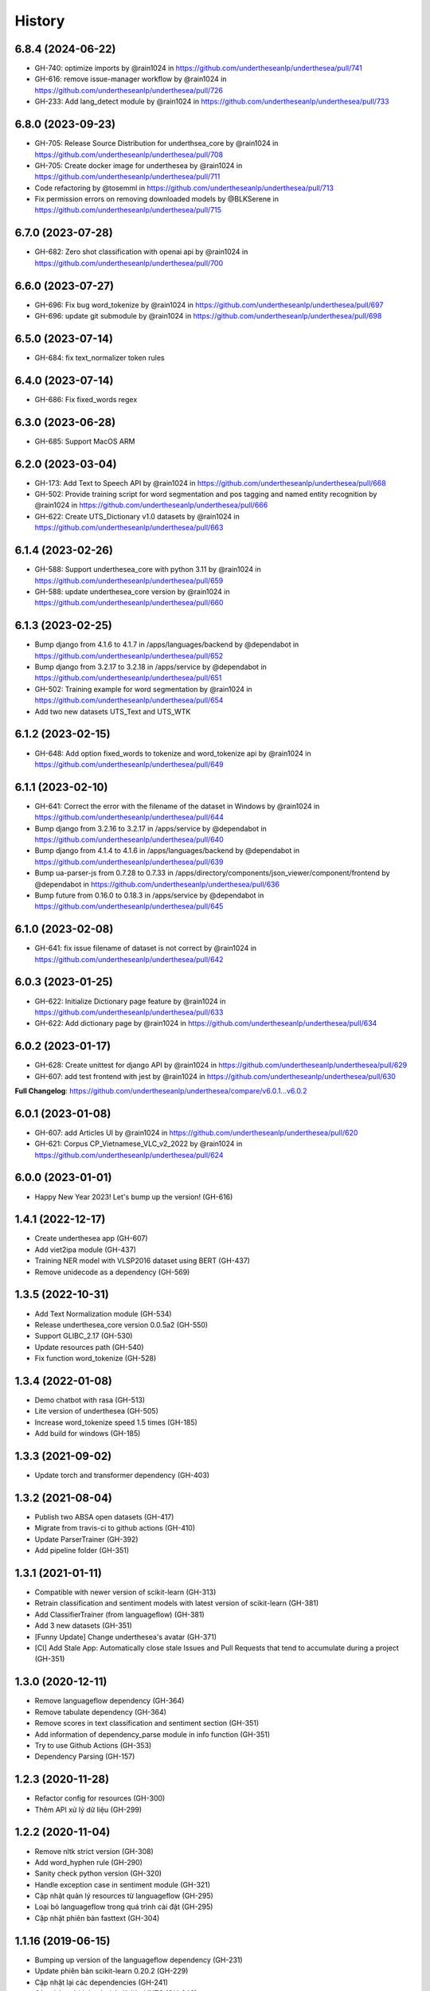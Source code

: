 ================================================================================
History
================================================================================

6.8.4 (2024-06-22)
--------------------------------------------------------------------------------

* GH-740: optimize imports by @rain1024 in https://github.com/undertheseanlp/underthesea/pull/741
* GH-616: remove issue-manager workflow by @rain1024 in https://github.com/undertheseanlp/underthesea/pull/726
* GH-233: Add lang_detect module by @rain1024 in https://github.com/undertheseanlp/underthesea/pull/733

6.8.0 (2023-09-23)
--------------------------------------------------------------------------------

* GH-705: Release Source Distribution for underthsea_core by @rain1024 in https://github.com/undertheseanlp/underthesea/pull/708
* GH-705: Create docker image for underthesea by @rain1024 in https://github.com/undertheseanlp/underthesea/pull/711
* Code refactoring by @tosemml in https://github.com/undertheseanlp/underthesea/pull/713
* Fix permission errors on removing downloaded models by @BLKSerene in https://github.com/undertheseanlp/underthesea/pull/715

6.7.0 (2023-07-28)
--------------------------------------------------------------------------------

* GH-682: Zero shot classification with openai api by @rain1024 in https://github.com/undertheseanlp/underthesea/pull/700


6.6.0 (2023-07-27)
--------------------------------------------------------------------------------

* GH-696: Fix bug word_tokenize by @rain1024 in https://github.com/undertheseanlp/underthesea/pull/697
* GH-696: update git submodule by @rain1024 in https://github.com/undertheseanlp/underthesea/pull/698

6.5.0 (2023-07-14)
--------------------------------------------------------------------------------

* GH-684: fix text_normalizer token rules

6.4.0 (2023-07-14)
--------------------------------------------------------------------------------

* GH-686: Fix fixed_words regex

6.3.0 (2023-06-28)
--------------------------------------------------------------------------------

* GH-685: Support MacOS ARM

6.2.0 (2023-03-04)
--------------------------------------------------------------------------------

* GH-173: Add Text to Speech API by @rain1024 in https://github.com/undertheseanlp/underthesea/pull/668
* GH-502: Provide training script for word segmentation and pos tagging and named entity recognition by @rain1024 in https://github.com/undertheseanlp/underthesea/pull/666
* GH-622: Create UTS_Dictionary v1.0 datasets by @rain1024 in https://github.com/undertheseanlp/underthesea/pull/663

6.1.4 (2023-02-26)
--------------------------------------------------------------------------------

* GH-588: Support underthesea_core with python 3.11 by @rain1024 in https://github.com/undertheseanlp/underthesea/pull/659
* GH-588: update underthesea_core version by @rain1024 in https://github.com/undertheseanlp/underthesea/pull/660

6.1.3 (2023-02-25)
--------------------------------------------------------------------------------

* Bump django from 4.1.6 to 4.1.7 in /apps/languages/backend by @dependabot in https://github.com/undertheseanlp/underthesea/pull/652
* Bump django from 3.2.17 to 3.2.18 in /apps/service by @dependabot in https://github.com/undertheseanlp/underthesea/pull/651
* GH-502: Training example for word segmentation by @rain1024 in https://github.com/undertheseanlp/underthesea/pull/654
* Add two new datasets UTS_Text and UTS_WTK

6.1.2 (2023-02-15)
--------------------------------------------------------------------------------

* GH-648: Add option fixed_words to tokenize and word_tokenize api by @rain1024 in https://github.com/undertheseanlp/underthesea/pull/649

6.1.1 (2023-02-10)
--------------------------------------------------------------------------------

* GH-641: Correct the error with the filename of the dataset in Windows by @rain1024 in https://github.com/undertheseanlp/underthesea/pull/644
* Bump django from 3.2.16 to 3.2.17 in /apps/service by @dependabot in https://github.com/undertheseanlp/underthesea/pull/640
* Bump django from 4.1.4 to 4.1.6 in /apps/languages/backend by @dependabot in https://github.com/undertheseanlp/underthesea/pull/639
* Bump ua-parser-js from 0.7.28 to 0.7.33 in /apps/directory/components/json_viewer/component/frontend by @dependabot in https://github.com/undertheseanlp/underthesea/pull/636
* Bump future from 0.16.0 to 0.18.3 in /apps/service by @dependabot in https://github.com/undertheseanlp/underthesea/pull/645

6.1.0 (2023-02-08)
--------------------------------------------------------------------------------

* GH-641: fix issue filename of dataset is not correct by @rain1024 in https://github.com/undertheseanlp/underthesea/pull/642

6.0.3 (2023-01-25)
--------------------------------------------------------------------------------

* GH-622: Initialize Dictionary page feature by @rain1024 in https://github.com/undertheseanlp/underthesea/pull/633
* GH-622: Add dictionary page by @rain1024 in https://github.com/undertheseanlp/underthesea/pull/634

6.0.2 (2023-01-17)
--------------------------------------------------------------------------------

* GH-628: Create unittest for django API by @rain1024 in https://github.com/undertheseanlp/underthesea/pull/629
* GH-607: add test frontend with jest by @rain1024 in https://github.com/undertheseanlp/underthesea/pull/630

**Full Changelog**: https://github.com/undertheseanlp/underthesea/compare/v6.0.1...v6.0.2

6.0.1 (2023-01-08)
--------------------------------------------------------------------------------

* GH-607: add Articles UI by @rain1024 in https://github.com/undertheseanlp/underthesea/pull/620
* GH-621: Corpus CP_Vietnamese_VLC_v2_2022 by @rain1024 in https://github.com/undertheseanlp/underthesea/pull/624

6.0.0 (2023-01-01)
--------------------------------------------------------------------------------

* Happy New Year 2023! Let's bump up the version! (GH-616)

1.4.1 (2022-12-17)
--------------------------------------------------------------------------------

* Create underthesea app (GH-607)
* Add viet2ipa module (GH-437)
* Training NER model with VLSP2016 dataset using BERT (GH-437)
* Remove unidecode as a dependency (GH-569)

1.3.5 (2022-10-31)
--------------------------------------------------------------------------------

* Add Text Normalization module (GH-534)
* Release underthesea_core version 0.0.5a2 (GH-550)
* Support GLIBC_2.17 (GH-530)
* Update resources path (GH-540)
* Fix function word_tokenize (GH-528)

1.3.4 (2022-01-08)
--------------------------------------------------------------------------------

* Demo chatbot with  rasa (GH-513)
* Lite version of underthesea (GH-505)
* Increase word_tokenize speed 1.5 times (GH-185)
* Add build for windows (GH-185)

1.3.3 (2021-09-02)
--------------------------------------------------------------------------------

* Update torch and transformer dependency (GH-403)

1.3.2 (2021-08-04)
--------------------------------------------------------------------------------

* Publish two ABSA open datasets (GH-417)
* Migrate from travis-ci to github actions (GH-410)
* Update ParserTrainer (GH-392)
* Add pipeline folder (GH-351)

1.3.1 (2021-01-11)
--------------------------------------------------------------------------------

* Compatible with newer version of scikit-learn (GH-313)
* Retrain classification and sentiment models with latest version of scikit-learn (GH-381)
* Add ClassifierTrainer (from languageflow) (GH-381)
* Add 3 new datasets (GH-351)
* [Funny Update] Change underthesea's avatar (GH-371)
* [CI] Add Stale App: Automatically close stale Issues and Pull Requests that tend to accumulate during a project (GH-351)

1.3.0 (2020-12-11)
--------------------------------------------------------------------------------

* Remove languageflow dependency (GH-364)
* Remove tabulate dependency (GH-364)
* Remove scores in text classification and sentiment section (GH-351)
* Add information of dependency_parse module in info function (GH-351)
* Try to use Github Actions (GH-353)
* Dependency Parsing (GH-157)

1.2.3 (2020-11-28)
--------------------------------------------------------------------------------

* Refactor config for resources (GH-300)
* Thêm API xử lý dữ liệu (GH-299)

1.2.2 (2020-11-04)
--------------------------------------------------------------------------------

* Remove nltk strict version (GH-308)
* Add word_hyphen rule (GH-290)
* Sanity check python version (GH-320)
* Handle exception case in sentiment module (GH-321)
* Cập nhật quản lý resources từ languageflow (GH-295)
* Loại bỏ languageflow trong quá trình cài đặt (GH-295)
* Cập nhật phiên bản fasttext (GH-304)

1.1.16 (2019-06-15)
--------------------------------------------------------------------------------

* Bumping up version of the languageflow dependency (GH-231)
* Update phiên bản scikit-learn 0.20.2 (GH-229)
* Cập nhật lại các dependencies (GH-241)
* Cập nhật mô hình trên bộ dữ liệu VNTC (GH-246)
* Cập nhật mô hình trên bộ dữ liệu UTS2017_BANK_TC (GH-243)
* Cập nhật mô hình trên bộ dữ liệu UTS2017_BANK_SA (GH-244)
* Lỗi với các câu sentiment ở demo (GH-236)
* Thống nhất cách đặt tên và quản lý model (GH-225)

1.1.12 (2019-03-13)
--------------------------------------------------------------------------------

* Add sentence segmentation feature

1.1.9 (2019-01-01)
--------------------------------------------------------------------------------

* Improve speed of word_tokenize function
* Only support python 3.6+
* Use flake8 for style guide enforcement

1.1.8 (2018-06-20)
--------------------------------------------------------------------------------

* Fix word_tokenize error when text contains tab (\t) character
* Fix regex_tokenize with url

1.1.7 (2018-04-12)
--------------------------------------------------------------------------------

* Rename word_sent function to word_tokenize
* Refactor version control in setup.py file and __init__.py file
* Update documentation badge url

1.1.6 (2017-12-26)
--------------------------------------------------------------------------------

* New feature: aspect sentiment analysis
* Integrate with languageflow 1.1.6
* Fix bug tokenize string with '=' (#159)

1.1.5 (2017-10-12)
--------------------------------------------------------------------------------

* New feature: named entity recognition
* Refactor and update model for word_sent, pos_tag, chunking


1.1.4 (2017-09-12)
--------------------------------------------------------------------------------

* New feature: text classification
* [bug] Fix Text error
* [doc] Add facebook link

1.1.3 (2017-08-30)
--------------------------------------------------------------------------------

* Add live demo: https://underthesea.herokuapp.com/

1.1.2 (2017-08-22)
--------------------------------------------------------------------------------

* Add dictionary

1.1.1 (2017-07-05)
--------------------------------------------------------------------------------

* Support Python 3
* Refactor feature_engineering code

1.1.0 (2017-05-30)
--------------------------------------------------------------------------------

* Add chunking feature
* Add pos_tag feature
* Add word_sent feature, fix performance
* Add Corpus class
* Add Transformer classes
* Integrated with dictionary of Ho Ngoc Duc
* Add travis-CI, auto build with PyPI

1.0.0 (2017-03-01)
--------------------------------------------------------------------------------

* First release on PyPI.
* First release on Readthedocs
